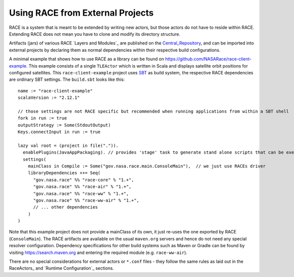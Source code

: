 Using RACE from External Projects
=================================

RACE is a system that is meant to be extended by writing new actors, but those actors do not have to reside
within RACE. Extending RACE does not mean you have to clone and modify its directory structure.

Artifacts (jars) of various RACE `Layers and Modules`_ are published on the Central_Repository_, and can be imported into external
projects by declaring them as normal dependencies within their respective build configurations.

A minimal example that shows how to use RACE as a library can be found on https://github.com/NASARace/race-client-example.
This example consists of a single ``TLEActor`` which is written in Scala and displays satellite orbit positions for
configured satellites. This ``race-client-example`` project uses SBT_ as build system, the respective RACE dependencies
are ordinary SBT settings. The ``build.sbt`` looks like this::

     name := "race-client-example"
     scalaVersion := "2.12.1"

     // those settings are not RACE specific but recommended when running applications from within a SBT shell
     fork in run := true
     outputStrategy := Some(StdoutOutput)
     Keys.connectInput in run := true

     lazy val root = (project in file(".")).
       enablePlugins(JavaAppPackaging). // provides 'stage' task to generate stand alone scripts that can be executed outside SBT
       settings(
         mainClass in Compile := Some("gov.nasa.race.main.ConsoleMain"),  // we just use RACEs driver
         libraryDependencies ++= Seq(
           "gov.nasa.race" %% "race-core" % "1.+",
           "gov.nasa.race" %% "race-air" % "1.+",
           "gov.nasa.race" %% "race-ww" % "1.+",
           "gov.nasa.race" %% "race-ww-air" % "1.+",
           // ... other dependencies
         )
     )

Note that this example project does not provide a mainClass of its own, it just re-uses the one exported by RACE
(``ConsoleMain``). The RACE artifacts are available on the usual ``maven.org`` servers and hence do not need any special
resolver configuration. Dependency specifications for other build systems such as Maven or Gradle can be found by visiting
https://search.maven.org and entering the required module (e.g. ``race-ww-air``).

There are no special considerations for external actors or ``*.conf`` files - they follow the same rules as laid out in
the RaceActors_ and `Runtime Configuration`_ sections.



.. _Central_Repository: http://central.sonatype.org/
.. _SBT: http://www.scala-sbt.org/